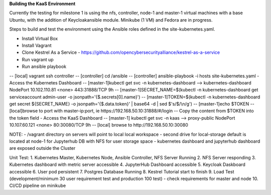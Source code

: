 **Building the KaaS Environment** 

Currently the testing for milestone 1 is using the nfs, controller, node-1 and master-1 virtual machines with a base Ubuntu, with the addition of Keycloakansible module. Minikube (1 VM) and Fedora are in progress.

Steps to build and test the environment using the Ansible roles defined in the site-kubernetes.yaml.

- Install Virtual Box 
- Install Vagrant 
- Clone Kestrel As a Service - https://github.com/opencybersecurityalliance/kestrel-as-a-service 
- Run vagrant up 
- Run ansible playbook 
-- [local] vagrant ssh controller
-- [controller] cd /ansible
-- [controller] ansible-playbook -i hosts site-kubernetes.yaml 
- Access the Kubernetes Dashboard
-- [master-1]kubectl get svc -n kubernetes-dashboard --> kubernetes-dashboard        NodePort    10.102.110.81   <none>        443:31888/TCP   9h
-- [master-1]SECRET_NAME=$(kubectl -n kubernetes-dashboard get serviceaccount admin-user -o jsonpath='{$.secrets[0].name}')
-- [master-1]TOKEN=$(kubectl -n kubernetes-dashboard get secret ${SECRET_NAME} -o jsonpath='{$.data.token}' | base64 -d | sed $'s/$/\\\n/g')
-- [master-1]echo $TOKEN
-- [local]browse to port with master-ip:port, ie https://192.168.50.10:31888/#/login
-- Copy the content from $TOKEN into the token field
- Access the KaaS Dashboard
-- [master-1] kubectl get svc -n kaas --> proxy-public   NodePort    10.107.60.121    <none>        80:30080/TCP   9h
-- [local] browse to http://192.168.50.10:30080

NOTE: 
- /vagrant directory on servers will point to local local workspace
- second drive for local-storage default is located at node-1 for Jupyterhub DB with NFS for user storage space
- kubernetes dashboard and jupyterhub dashboard are exposed outside the Cluster

Unit Test:
1. Kubernetes Master, Kubernetes Node, Ansible Controller, NFS Server Running
2. NFS Server responding
3. Kubernetes dashboard with metric server accessible
4. JupyterHub Dashboard accessible
5. Keycloak Daskboard accessible
6. User pod persistent
7. Postgres Database Running
8. Kestrel Tutorial start to finish
9. Load Test (development/minimum 30 user requirement test and production 100 test) - check requirements for master and node
10. CI/CD pipeline on minikube

